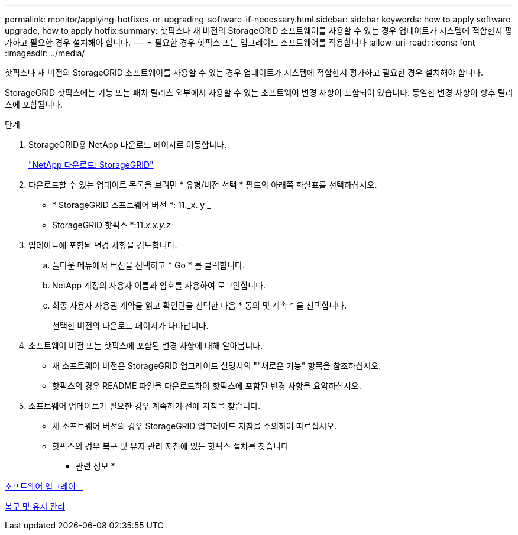 ---
permalink: monitor/applying-hotfixes-or-upgrading-software-if-necessary.html 
sidebar: sidebar 
keywords: how to apply software upgrade, how to apply hotfix 
summary: 핫픽스나 새 버전의 StorageGRID 소프트웨어를 사용할 수 있는 경우 업데이트가 시스템에 적합한지 평가하고 필요한 경우 설치해야 합니다. 
---
= 필요한 경우 핫픽스 또는 업그레이드 소프트웨어를 적용합니다
:allow-uri-read: 
:icons: font
:imagesdir: ../media/


[role="lead"]
핫픽스나 새 버전의 StorageGRID 소프트웨어를 사용할 수 있는 경우 업데이트가 시스템에 적합한지 평가하고 필요한 경우 설치해야 합니다.

StorageGRID 핫픽스에는 기능 또는 패치 릴리스 외부에서 사용할 수 있는 소프트웨어 변경 사항이 포함되어 있습니다. 동일한 변경 사항이 향후 릴리스에 포함됩니다.

.단계
. StorageGRID용 NetApp 다운로드 페이지로 이동합니다.
+
https://mysupport.netapp.com/site/products/all/details/storagegrid/downloads-tab["NetApp 다운로드: StorageGRID"^]

. 다운로드할 수 있는 업데이트 목록을 보려면 * 유형/버전 선택 * 필드의 아래쪽 화살표를 선택하십시오.
+
** * StorageGRID 소프트웨어 버전 *: 11._x. y _
** StorageGRID 핫픽스 *:11._x.x.y.z_


. 업데이트에 포함된 변경 사항을 검토합니다.
+
.. 풀다운 메뉴에서 버전을 선택하고 * Go * 를 클릭합니다.
.. NetApp 계정의 사용자 이름과 암호를 사용하여 로그인합니다.
.. 최종 사용자 사용권 계약을 읽고 확인란을 선택한 다음 * 동의 및 계속 * 을 선택합니다.
+
선택한 버전의 다운로드 페이지가 나타납니다.



. 소프트웨어 버전 또는 핫픽스에 포함된 변경 사항에 대해 알아봅니다.
+
** 새 소프트웨어 버전은 StorageGRID 업그레이드 설명서의 ""새로운 기능" 항목을 참조하십시오.
** 핫픽스의 경우 README 파일을 다운로드하여 핫픽스에 포함된 변경 사항을 요약하십시오.


. 소프트웨어 업데이트가 필요한 경우 계속하기 전에 지침을 찾습니다.
+
** 새 소프트웨어 버전의 경우 StorageGRID 업그레이드 지침을 주의하여 따르십시오.
** 핫픽스의 경우 복구 및 유지 관리 지침에 있는 핫픽스 절차를 찾습니다




* 관련 정보 *

xref:../upgrade/index.adoc[소프트웨어 업그레이드]

xref:../maintain/index.adoc[복구 및 유지 관리]

